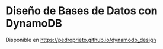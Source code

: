 * Diseño de Bases de Datos con DynamoDB
Disponible en https://pedroprieto.github.io/dynamodb_design
